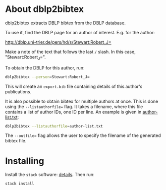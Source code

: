 * About dblp2bibtex

dblp2bibtex extracts DBLP bibtex from the DBLP database.

To use it, find the DBLP page for an author of interest. E.g. for the
author:

http://dblp.uni-trier.de/pers/hd/s/Stewart:Robert_J=

Make a note of the text that follows the last ~/~ slash. In this case,
"Stewart:Robert_J=".

To obtain the DBLP for this author, run:

#+BEGIN_SRC bash
dblp2bibtex --person=Stewart:Robert_J=
#+END_SRC

This will create an ~export.bib~ file containing details of this
author's publications.

It is also possible to obtain bibtex for multiple authors at
once. This is done using the ~--listauthorfile=~ flag. It takes a
filename, where this file contains a list of author IDs, one ID per
line. An example is given in [[https://github.com/robstewart57/dblp2bibtex/blob/master/author-list.txt][author-list.txt]]:

#+BEGIN_SRC bash
dblp2bibtex --listauthorfile=author-list.txt
#+END_SRC

The ~--outfile=~ flag allows the user to specify the filename of the
generated bibtex file.

* Installing

Install the ~stack~ software: [[https://docs.haskellstack.org/en/stable/install_and_upgrade/][details]]. Then run:

#+BEGIN_SRC bash
stack install
#+END_SRC
